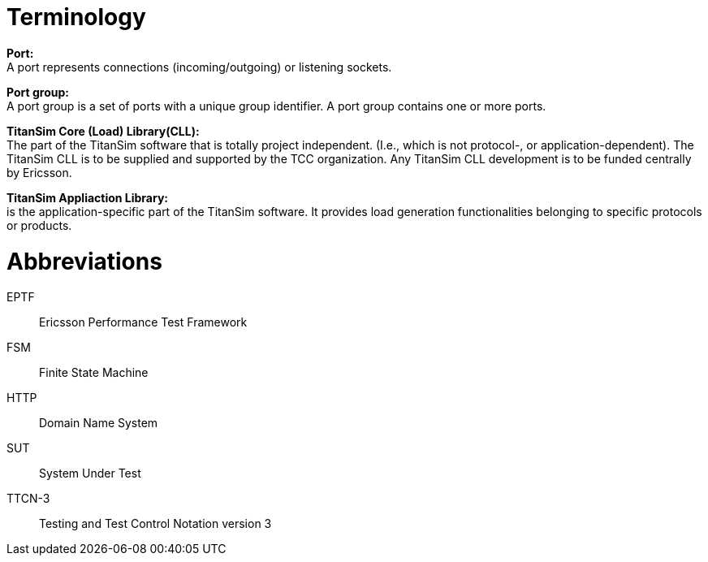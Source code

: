 = Terminology

*Port:* +
A port represents connections (incoming/outgoing) or listening sockets.

*Port group:* +
A port group is a set of ports with a unique group identifier. A port group contains one or more ports.

*TitanSim Core (Load) Library(CLL):* +
The part of the TitanSim software that is totally project independent. (I.e., which is not protocol-, or application-dependent). The TitanSim CLL is to be supplied and supported by the TCC organization. Any TitanSim CLL development is to be funded centrally by Ericsson.

*TitanSim Appliaction Library:* +
is the application-specific part of the TitanSim software. It provides load generation functionalities belonging to specific protocols or products.

= Abbreviations

EPTF:: Ericsson Performance Test Framework

FSM:: Finite State Machine

HTTP:: Domain Name System

SUT:: System Under Test

TTCN-3:: Testing and Test Control Notation version 3
